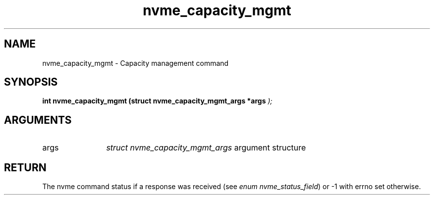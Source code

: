 .TH "nvme_capacity_mgmt" 9 "nvme_capacity_mgmt" "April 2025" "libnvme API manual" LINUX
.SH NAME
nvme_capacity_mgmt \- Capacity management command
.SH SYNOPSIS
.B "int" nvme_capacity_mgmt
.BI "(struct nvme_capacity_mgmt_args *args "  ");"
.SH ARGUMENTS
.IP "args" 12
\fIstruct nvme_capacity_mgmt_args\fP argument structure
.SH "RETURN"
The nvme command status if a response was received (see
\fIenum nvme_status_field\fP) or -1 with errno set otherwise.

